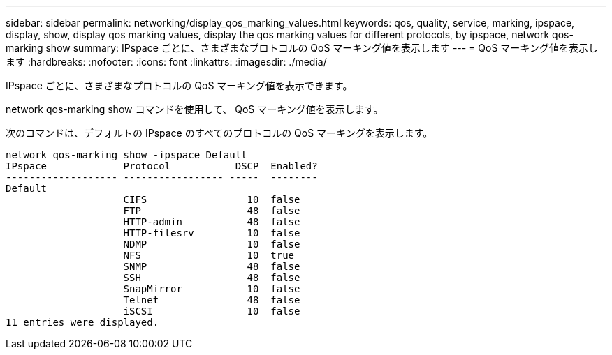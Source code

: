 ---
sidebar: sidebar 
permalink: networking/display_qos_marking_values.html 
keywords: qos, quality, service, marking, ipspace, display, show, display qos marking values, display the qos marking values for different protocols, by ipspace, network qos-marking show 
summary: IPspace ごとに、さまざまなプロトコルの QoS マーキング値を表示します 
---
= QoS マーキング値を表示します
:hardbreaks:
:nofooter: 
:icons: font
:linkattrs: 
:imagesdir: ./media/


[role="lead"]
IPspace ごとに、さまざまなプロトコルの QoS マーキング値を表示できます。

network qos-marking show コマンドを使用して、 QoS マーキング値を表示します。

次のコマンドは、デフォルトの IPspace のすべてのプロトコルの QoS マーキングを表示します。

....
network qos-marking show -ipspace Default
IPspace             Protocol           DSCP  Enabled?
------------------- ----------------- -----  --------
Default
                    CIFS                 10  false
                    FTP                  48  false
                    HTTP-admin           48  false
                    HTTP-filesrv         10  false
                    NDMP                 10  false
                    NFS                  10  true
                    SNMP                 48  false
                    SSH                  48  false
                    SnapMirror           10  false
                    Telnet               48  false
                    iSCSI                10  false
11 entries were displayed.
....